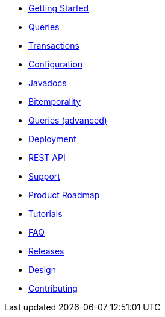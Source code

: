 * <<getting_started.adoc#,Getting Started>>
* <<queries.adoc#,Queries>>
* <<transactions.adoc#,Transactions>>
* <<configuration.adoc#,Configuration>>
* <<api.adoc#,Javadocs>>
* <<bitemp.adoc#,Bitemporality>>
* <<advanced_queries.adoc#,Queries (advanced)>>
* <<deployment.adoc#,Deployment>>
* <<rest.adoc#,REST API>>
* <<support.adoc#,Support>>
* <<roadmap.adoc#,Product Roadmap>>
* <<tutorials.adoc#,Tutorials>>
* <<faq.adoc#,FAQ>>
* <<releases.adoc#,Releases>>
* <<design.adoc#,Design>>
* <<contributing.adoc#,Contributing>>
